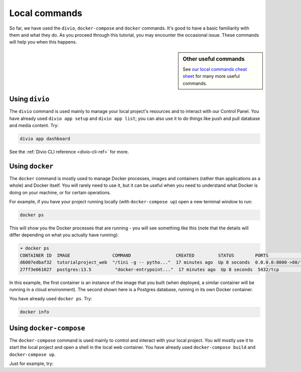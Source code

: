 ..  This include is used by:

    * django-03-setup-project-locally.rst
    * wagtail-03-setup-project-locally.rst
    * laravel-03-setup-project-locally.rst


Local commands
----------------------------------------

So far, we have used the ``divio``, ``docker-compose`` and ``docker`` commands. It's good to have a basic familiarity
with them and what they do. As you proceed through this tutorial, you may encounter the occasional issue. These
commands will help you when this happens.

..  sidebar:: Other useful commands

    See `our local commands cheat sheet <https://docs.divio.com/en/latest/reference/local-commands-cheatsheet.html>`_
    for many more useful commands.


Using ``divio``
^^^^^^^^^^^^^^^

The ``divio`` command is used mainly to manage your local project's resources and to interact with our Control Panel.
You have already used ``divio app setup`` and ``divio app list``; you can also use it to do things like push
and pull database and media content. Try:

..  code-block:: bash

    divio app dashboard

See the :ref:`Divio CLI reference <divio-cli-ref>` for more.


Using ``docker``
^^^^^^^^^^^^^^^^

The ``docker`` command is mostly used to manage Docker processes, images and containers (rather than applications as a
whole) and Docker itself. You will rarely need to use it, but it can be useful when you need to understand what Docker
is doing on your machine, or for certain operations.

For example, if you have your project running locally (with ``docker-compose up``) open a new terminal window to run:

..  code-block:: bash

    docker ps

This will show you the Docker processes that are running - you will see something like this (note that the details will
differ depending on what you actually have running):

..  code-block:: text

    ➜ docker ps
    CONTAINER ID  IMAGE                COMMAND                 CREATED         STATUS        PORTS                 NAME
    d6007edbaf32  tutorialproject_web  "/tini -g -- pytho..."  17 minutes ago  Up 8 seconds  0.0.0.0:8000->80/tcp  tutorialproject_web_
    27ff3e661027  postgres:13.5         "docker-entrypoint..."  17 minutes ago  Up 8 seconds  5432/tcp              tutorialproject_db_

In this example, the first container is an instance of the image that you built (when deployed, a similar container
will be running in a cloud environment). The second shown here is a Postgres database, running in its own Docker
container.

You have already used ``docker ps``. Try:

..  code-block:: bash

    docker info


Using ``docker-compose``
^^^^^^^^^^^^^^^^^^^^^^^^

The ``docker-compose`` command is used mainly to control and interact with your local project. You will mostly use it
to start the local project and open a shell in the local web container. You have already used ``docker-compose build``
and ``docker-compose up``.

Just for example, try:
